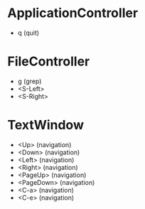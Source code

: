 * ApplicationController
+ q (quit)

* FileController
+ g (grep)
+ <S-Left>
+ <S-Right>

* TextWindow
+ <Up> (navigation)
+ <Down> (navigation)
+ <Left> (navigation)
+ <Right> (navigation)
+ <PageUp> (navigation)
+ <PageDown> (navigation)
+ <C-a> (navigation)
+ <C-e> (navigation)
